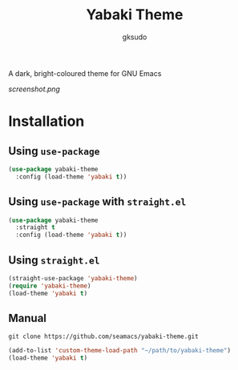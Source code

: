 #+title: Yabaki Theme
#+author: gksudo

[[https://melpa.org/#/yabaki-theme][file:https://melpa.org/packages/yabaki-theme-badge.svg]]
[[https://stable.melpa.org/#/yabaki-theme][file:https://stable.melpa.org/packages/yabaki-theme-badge.svg]]

A dark, bright-coloured theme for GNU Emacs

[[screenshot.png]]

* Installation

** Using =use-package=

#+begin_src emacs-lisp
(use-package yabaki-theme
  :config (load-theme 'yabaki t))
#+end_src

** Using =use-package= with =straight.el=

#+begin_src emacs-lisp
(use-package yabaki-theme
  :straight t
  :config (load-theme 'yabaki t))
#+end_src

** Using =straight.el=

#+begin_src emacs-lisp
(straight-use-package 'yabaki-theme)
(require 'yabaki-theme)
(load-theme 'yabaki t)
#+end_src

** Manual

=git clone https://github.com/seamacs/yabaki-theme.git=

#+begin_src emacs-lisp
(add-to-list 'custom-theme-load-path "~/path/to/yabaki-theme")
(load-theme 'yabaki t)
#+end_src
